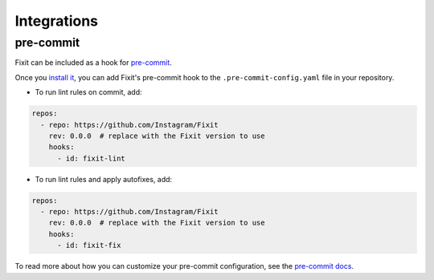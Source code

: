 Integrations
============

pre-commit
----------

Fixit can be included as a hook for `pre-commit <https://pre-commit.com>`__.

Once you `install it <https://pre-commit.com/#installation>`__, you can add Fixit's pre-commit hook to the ``.pre-commit-config.yaml`` file in your repository.

- To run lint rules on commit, add:

.. code:: yaml

    repos:
      - repo: https://github.com/Instagram/Fixit
        rev: 0.0.0  # replace with the Fixit version to use
        hooks:
          - id: fixit-lint

- To run lint rules and apply autofixes, add:

.. code:: yaml

    repos:
      - repo: https://github.com/Instagram/Fixit
        rev: 0.0.0  # replace with the Fixit version to use
        hooks:
          - id: fixit-fix

To read more about how you can customize your pre-commit configuration, see the `pre-commit docs <https://pre-commit.com/#pre-commit-configyaml---hooks>`__.
